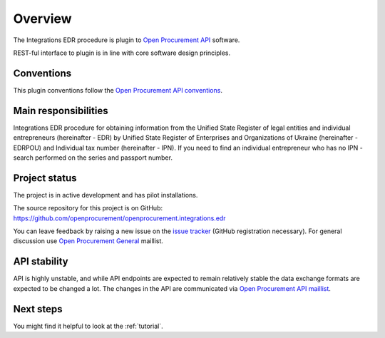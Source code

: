 Overview
========

The Integrations EDR procedure is plugin to `Open Procurement API
<http://api-docs.openprocurement.org/>`_ software.

REST-ful interface to plugin is in line with core software design principles.


Conventions
-----------

This plugin conventions follow the `Open Procurement API conventions
<http://api-docs.openprocurement.org/en/latest/overview.html#conventions>`_.

Main responsibilities
---------------------

Integrations EDR procedure for obtaining information from the Unified State Register of legal entities and individual entrepreneurs (hereinafter - EDR) by Unified State Register of Enterprises and Organizations of Ukraine (hereinafter - EDRPOU) and Individual tax number  (hereinafter - IPN). If you need to find an individual entrepreneur who has no IPN - search performed on the series and passport number.

Project status
--------------

The project is in active development and has pilot installations.

The source repository for this project is on GitHub: https://github.com/openprocurement/openprocurement.integrations.edr

You can leave feedback by raising a new issue on the `issue tracker
<https://github.com/openprocurement/openprocurement.integrations.edr/issues>`_ (GitHub
registration necessary).  For general discussion use `Open Procurement
General <https://groups.google.com/group/open-procurement-general>`_
maillist.

API stability
-------------
API is highly unstable, and while API endpoints are expected to remain
relatively stable the data exchange formats are expected to be changed a
lot.  The changes in the API are communicated via `Open Procurement API
maillist <https://groups.google.com/group/open-procurement-api>`_.

Next steps
----------
You might find it helpful to look at the :ref:`tutorial`.
